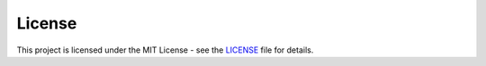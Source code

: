 License
====================

This project is licensed under the MIT License - see the `LICENSE <https://github.com/rizkiokt/llmize/blob/main/LICENSE>`_ file for details. 
